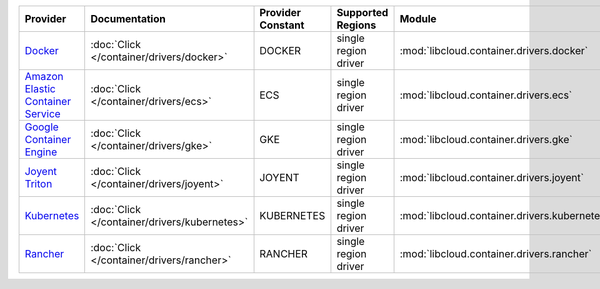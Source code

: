 .. NOTE: This file has been generated automatically using generate_provider_feature_matrix_table.py script, don't manually edit it

=================================== ============================================ ================= ==================== ============================================ ==================================
Provider                            Documentation                                Provider Constant Supported Regions    Module                                       Class Name                        
=================================== ============================================ ================= ==================== ============================================ ==================================
`Docker`_                           :doc:`Click </container/drivers/docker>`     DOCKER            single region driver :mod:`libcloud.container.drivers.docker`     :class:`DockerContainerDriver`    
`Amazon Elastic Container Service`_ :doc:`Click </container/drivers/ecs>`        ECS               single region driver :mod:`libcloud.container.drivers.ecs`        :class:`ElasticContainerDriver`   
`Google Container Engine`_          :doc:`Click </container/drivers/gke>`        GKE               single region driver :mod:`libcloud.container.drivers.gke`        :class:`GKEContainerDriver`       
`Joyent Triton`_                    :doc:`Click </container/drivers/joyent>`     JOYENT            single region driver :mod:`libcloud.container.drivers.joyent`     :class:`JoyentContainerDriver`    
`Kubernetes`_                       :doc:`Click </container/drivers/kubernetes>` KUBERNETES        single region driver :mod:`libcloud.container.drivers.kubernetes` :class:`KubernetesContainerDriver`
`Rancher`_                          :doc:`Click </container/drivers/rancher>`    RANCHER           single region driver :mod:`libcloud.container.drivers.rancher`    :class:`RancherContainerDriver`   
=================================== ============================================ ================= ==================== ============================================ ==================================

.. _`Docker`: http://docker.io
.. _`Amazon Elastic Container Service`: https://aws.amazon.com/ecs/details/
.. _`Google Container Engine`: https://container.googleapis.com
.. _`Joyent Triton`: http://joyent.com
.. _`Kubernetes`: http://kubernetes.io
.. _`Rancher`: http://rancher.com
